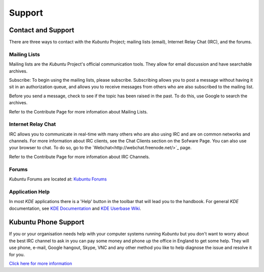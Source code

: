 #########
Support
#########

Contact and Support
--------------------

There are three ways to contact with the *Kubuntu* Project; mailing lists (email), Internet Relay Chat (IRC), and the forums. 

Mailing Lists
~~~~~~~~~~~~~~

Mailing lists are the *Kubuntu* Project's official communication tools. They allow for email discussion and have searchable archives. 

Subscribe:
To begin using the mailing lists, please subscribe. Subscribing allows you to post a message without having it sit in an authorization queue, and allows you to receive messages from others who are also subscribed to the mailing list.

Before you send a message, check to see if the topic has been raised in the past. To do this, use Google to search the archives. 

Refer to the Contribute Page for more infomation about Mailing Lists.

Internet Relay Chat
~~~~~~~~~~~~~~~~~~~~

IRC allows you to communicate in real-time with many others who are also using IRC and are on common networks and channels. For more information about IRC clients, see the Chat Clients section on the Sofware Page. You can also use your browser to chat. To do so, go to the `Webchat<http://webchat.freenode.net/>`_ page. 

Refer to the Contribute Page for more infomation about IRC Channels.

Forums
~~~~~~~

*Kubuntu* Forums are located at: `Kubuntu Forums <https://www.kubuntuforums.net/content.php>`_ 

Application Help
~~~~~~~~~~~~~~~~~

In most *KDE* applications there is a 'Help' button in the toolbar that will lead you to the handbook. For general *KDE* documentation, see `KDE Documentation <https://www.kde.org/documentation/>`_ and `KDE Userbase Wiki <https://userbase.kde.org/Special:MyLanguage/Welcome_to_KDE_UserBase>`_. 

Kubuntu Phone Support
----------------------

If you or your organisation needs help with your computer systems running *Kubuntu* but you don't want to worry about the best IRC channel to ask in you can pay some money and phone up the office in England to get some help. They will use phone, e-mail, Google hangout, Skype, VNC and any other method you like to help diagnose the issue and resolve it for you. 

`Click here for more information <http://kubuntu.emerge-open.com/buy>`_